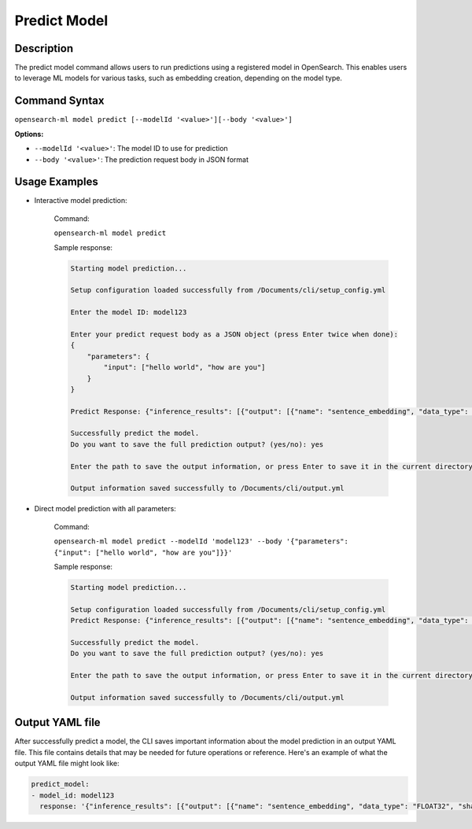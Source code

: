 .. _cli.predict_model:

=============
Predict Model
=============

Description
~~~~~~~~~~~

The predict model command allows users to run predictions using a registered model in OpenSearch. This enables users to leverage ML models for various tasks, such as embedding creation, depending on the model type.

Command Syntax
~~~~~~~~~~~~~~

``opensearch-ml model predict [--modelId '<value>'][--body '<value>']``

**Options:**

* ``--modelId '<value>'``: The model ID to use for prediction
* ``--body '<value>'``: The prediction request body in JSON format

Usage Examples
~~~~~~~~~~~~~~

* Interactive model prediction:
    
    Command:

    ``opensearch-ml model predict``

    Sample response:

    .. code-block:: JSON

        Starting model prediction...

        Setup configuration loaded successfully from /Documents/cli/setup_config.yml

        Enter the model ID: model123

        Enter your predict request body as a JSON object (press Enter twice when done): 
        {
            "parameters": {
                "input": ["hello world", "how are you"]
            }
        }

        Predict Response: {"inference_results": [{"output": [{"name": "sentence_embedding", "data_type": "FLOAT32", "shape": [1536], "data": [-0.016099498, 0.001368687, -0.019484723, -0.033694793, -0.026005873, 0.0076758, -0.0..."status_code": 200}]}

        Successfully predict the model.
        Do you want to save the full prediction output? (yes/no): yes

        Enter the path to save the output information, or press Enter to save it in the current directory [/Documents/cli/output.yml]: 

        Output information saved successfully to /Documents/cli/output.yml


* Direct model prediction with all parameters:

    Command:

    ``opensearch-ml model predict --modelId 'model123' --body '{"parameters": {"input": ["hello world", "how are you"]}}'``

    Sample response:
    
    .. code-block:: JSON

        Starting model prediction...

        Setup configuration loaded successfully from /Documents/cli/setup_config.yml
        Predict Response: {"inference_results": [{"output": [{"name": "sentence_embedding", "data_type": "FLOAT32", "shape": [1536], "data": [-0.016099498, 0.001368687, -0.019484723, -0.033694793, -0.026005873, 0.0076758, -0.0..."status_code": 200}]}

        Successfully predict the model.
        Do you want to save the full prediction output? (yes/no): yes

        Enter the path to save the output information, or press Enter to save it in the current directory [/Documents/cli/output.yml]: 

        Output information saved successfully to /Documents/cli/output.yml

Output YAML file
~~~~~~~~~~~~~~~~

After successfully predict a model, the CLI saves important information about the model prediction in an output YAML file. This file contains details that may be needed for future operations or reference. Here's an example of what the output YAML file might look like:

.. code-block:: yaml

    predict_model:
    - model_id: model123
      response: '{"inference_results": [{"output": [{"name": "sentence_embedding", "data_type": "FLOAT32", "shape": [1536], "data": [-0.016099498, 0.001368687, -0.019484723, -0.033694793, -0.026005873, ..., -0.005324199]}], "status_code": 200}]}' 
